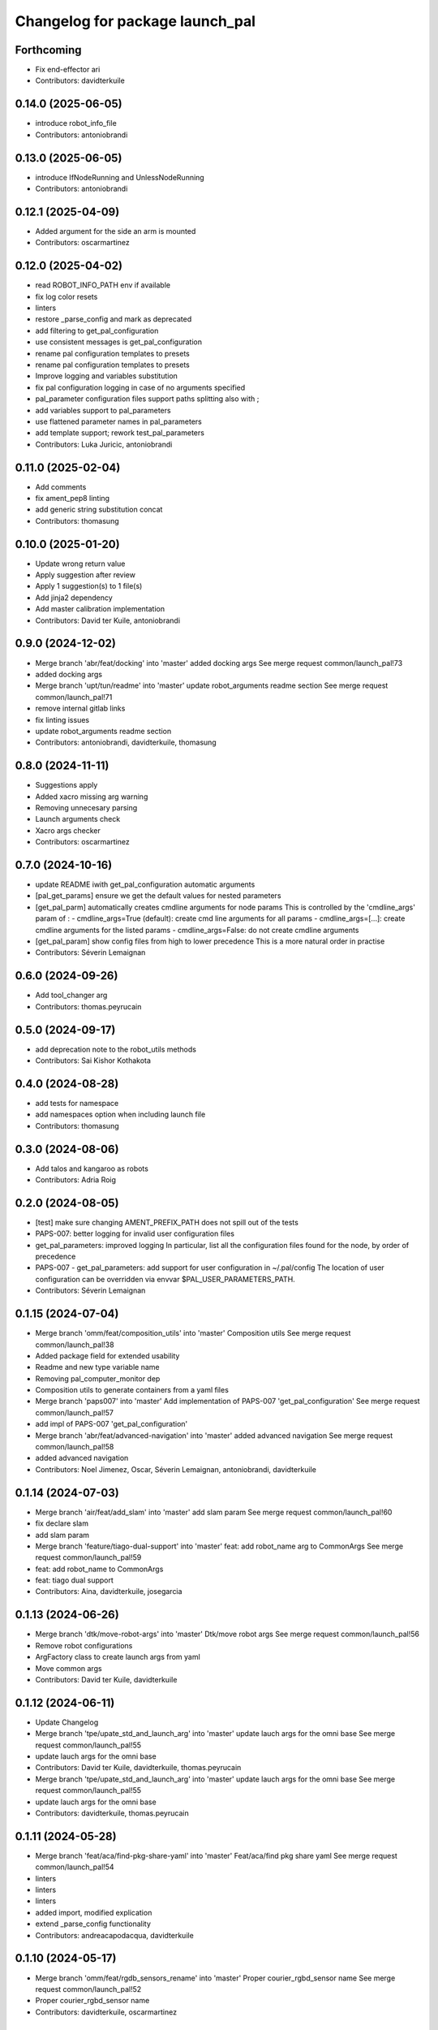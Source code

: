 ^^^^^^^^^^^^^^^^^^^^^^^^^^^^^^^^
Changelog for package launch_pal
^^^^^^^^^^^^^^^^^^^^^^^^^^^^^^^^

Forthcoming
-----------
* Fix end-effector ari
* Contributors: davidterkuile

0.14.0 (2025-06-05)
-------------------
* introduce robot_info_file
* Contributors: antoniobrandi

0.13.0 (2025-06-05)
-------------------
* introduce IfNodeRunning and UnlessNodeRunning
* Contributors: antoniobrandi

0.12.1 (2025-04-09)
-------------------
* Added argument for the side an arm is mounted
* Contributors: oscarmartinez

0.12.0 (2025-04-02)
-------------------
* read ROBOT_INFO_PATH env if available
* fix log color resets
* linters
* restore _parse_config and mark as deprecated
* add filtering to get_pal_configuration
* use consistent messages is get_pal_configuration
* rename pal configuration templates to presets
* rename pal configuration templates to presets
* Improve logging and variables substitution
* fix pal configuration logging in case of no arguments specified
* pal_parameter configuration files support paths splitting also with ;
* add variables support to pal_parameters
* use flattened parameter names in pal_parameters
* add template support; rework test_pal_parameters
* Contributors: Luka Juricic, antoniobrandi

0.11.0 (2025-02-04)
-------------------
* Add comments
* fix ament_pep8 linting
* add generic string substitution concat
* Contributors: thomasung

0.10.0 (2025-01-20)
-------------------
* Update wrong return value
* Apply suggestion after review
* Apply 1 suggestion(s) to 1 file(s)
* Add jinja2 dependency
* Add master calibration implementation
* Contributors: David ter Kuile, antoniobrandi

0.9.0 (2024-12-02)
------------------
* Merge branch 'abr/feat/docking' into 'master'
  added docking args
  See merge request common/launch_pal!73
* added docking args
* Merge branch 'upt/tun/readme' into 'master'
  update robot_arguments readme section
  See merge request common/launch_pal!71
* remove internal gitlab links
* fix linting issues
* update robot_arguments readme section
* Contributors: antoniobrandi, davidterkuile, thomasung

0.8.0 (2024-11-11)
------------------
* Suggestions apply
* Added xacro missing arg warning
* Removing unnecesary parsing
* Launch arguments check
* Xacro args checker
* Contributors: oscarmartinez

0.7.0 (2024-10-16)
------------------
* update README iwith get_pal_configuration automatic arguments
* [pal_get_params] ensure we get the default values for nested parameters
* [get_pal_parm] automatically creates cmdline arguments for node params
  This is controlled by the 'cmdline_args' param of :
  - cmdline_args=True (default): create cmd line arguments for all params
  - cmdline_args=[...]: create cmdline arguments for the listed params
  - cmdline_args=False: do not create cmdline arguments
* [get_pal_param] show config files from high to lower precedence
  This is a more natural order in practise
* Contributors: Séverin Lemaignan

0.6.0 (2024-09-26)
------------------
* Add tool_changer arg
* Contributors: thomas.peyrucain

0.5.0 (2024-09-17)
------------------
* add deprecation note to the robot_utils methods
* Contributors: Sai Kishor Kothakota

0.4.0 (2024-08-28)
------------------
* add tests for namespace
* add namespaces option when including launch file
* Contributors: thomasung

0.3.0 (2024-08-06)
------------------
* Add talos and kangaroo as robots
* Contributors: Adria Roig

0.2.0 (2024-08-05)
------------------
* [test] make sure changing AMENT_PREFIX_PATH does not spill out of the tests
* PAPS-007: better logging for invalid user configuration files
* get_pal_parameters: improved logging
  In particular, list all the configuration files found for the node, by order of precedence
* PAPS-007 - get_pal_parameters: add support for user configuration in ~/.pal/config
  The location of user configuration can be overridden via envvar
  $PAL_USER_PARAMETERS_PATH.
* Contributors: Séverin Lemaignan

0.1.15 (2024-07-04)
-------------------
* Merge branch 'omm/feat/composition_utils' into 'master'
  Composition utils
  See merge request common/launch_pal!38
* Added package field for extended usability
* Readme and new type variable name
* Removing pal_computer_monitor dep
* Composition utils to generate containers from a yaml files
* Merge branch 'paps007' into 'master'
  Add implementation of PAPS-007 'get_pal_configuration'
  See merge request common/launch_pal!57
* add impl of PAPS-007 'get_pal_configuration'
* Merge branch 'abr/feat/advanced-navigation' into 'master'
  added advanced navigation
  See merge request common/launch_pal!58
* added advanced navigation
* Contributors: Noel Jimenez, Oscar, Séverin Lemaignan, antoniobrandi, davidterkuile

0.1.14 (2024-07-03)
-------------------
* Merge branch 'air/feat/add_slam' into 'master'
  add slam param
  See merge request common/launch_pal!60
* fix declare slam
* add slam param
* Merge branch 'feature/tiago-dual-support' into 'master'
  feat: add robot_name arg to CommonArgs
  See merge request common/launch_pal!59
* feat: add robot_name to CommonArgs
* feat: tiago dual support
* Contributors: Aina, davidterkuile, josegarcia

0.1.13 (2024-06-26)
-------------------
* Merge branch 'dtk/move-robot-args' into 'master'
  Dtk/move robot args
  See merge request common/launch_pal!56
* Remove robot configurations
* ArgFactory class to create launch args from yaml
* Move common args
* Contributors: David ter Kuile, davidterkuile

0.1.12 (2024-06-11)
-------------------
* Update Changelog
* Merge branch 'tpe/upate_std_and_launch_arg' into 'master'
  update lauch args for the omni base
  See merge request common/launch_pal!55
* update lauch args for the omni base
* Contributors: David ter Kuile, davidterkuile, thomas.peyrucain

* Merge branch 'tpe/upate_std_and_launch_arg' into 'master'
  update lauch args for the omni base
  See merge request common/launch_pal!55
* update lauch args for the omni base
* Contributors: davidterkuile, thomas.peyrucain

0.1.11 (2024-05-28)
-------------------
* Merge branch 'feat/aca/find-pkg-share-yaml' into 'master'
  Feat/aca/find pkg share yaml
  See merge request common/launch_pal!54
* linters
* linters
* linters
* added import, modified explication
* extend _parse_config functionality
* Contributors: andreacapodacqua, davidterkuile

0.1.10 (2024-05-17)
-------------------
* Merge branch 'omm/feat/rgdb_sensors_rename' into 'master'
  Proper courier_rgbd_sensor name
  See merge request common/launch_pal!52
* Proper courier_rgbd_sensor name
* Contributors: davidterkuile, oscarmartinez

0.1.9 (2024-05-16)
------------------
* Merge branch 'VKG/fix/screen-parameters' into 'master'
  fixed screen parameters, edited configuration and robot argument files
  See merge request common/launch_pal!51
* typo fixed
* fixed screen parameters, edited configuration and robot argument files
* Contributors: Vamsi GUDA, davidterkuile

0.1.8 (2024-05-15)
------------------
* Merge branch 'omm/common_pos_args' into 'master'
  Robot position args added to common
  See merge request common/launch_pal!50
* Robot position args added to common
* Contributors: davidterkuile, oscarmartinez

0.1.7 (2024-05-09)
------------------
* Merge branch 'dtk/fix/bool-args' into 'master'
  Set all boolean robot args to capital value
  See merge request common/launch_pal!49
* Set all boolean robot args to capital value
* Contributors: Noel Jimenez, davidterkuile

0.1.6 (2024-05-08)
------------------
* added tuck arm parameter
* Contributors: sergiacosta

0.1.5 (2024-04-26)
------------------
* fix tests
* fix _parse_config to be able to have a variable between text
* Contributors: Aina Irisarri

0.1.4 (2024-04-12)
------------------
* Added is_public_sim action check
* Add wheel model
* Remove wrong realsense camera arg name
* Contributors: David ter Kuile, Oscar, davidterkuile

0.1.3 (2024-04-09)
------------------
* Changed arm name from sea to tiago-sea for standarization
* Contributors: Oscar

0.1.2 (2024-04-08)
------------------
* Avoid breaking tiago pro tests
* Update realsense name in camera rgument
* Contributors: David ter Kuile, davidterkuile

0.1.1 (2024-03-21)
------------------
* Fix flake test
* Add sensor manager as common arg
* Contributors: David ter Kuile, davidterkuile

0.1.0 (2024-03-20)
------------------
* Update default values
* Remove unsupported lasers for now
* Change common param to is_public_sim
* Add extra common launch args
* Add wrist model for spherical wrist
* Add tiago pro config
* Fixed base_type and arm_type
* Suggested changess
* Standarized config names
* Configs for tiago_sea
* Removed has_screen from tiago_sea
* Update config to tiago sea specific arguments
* Fixing tiago_dual_configuration
* Velodyne param added
* Tiago sea dual params
* Tiago sea params
* Create a class that contains frequently used Launch arguments to avoid mismatching Uppercase/lowercase
* Contributors: David ter Kuile, Oscar, Oscar Martinez, davidterkuile

0.0.18 (2024-01-31)
-------------------
* Remove right-arm option for tiago
* Contributors: Noel Jimenez

0.0.17 (2024-01-29)
-------------------
* tiago_pro robot_name added in the possible choices
* Contributors: ileniaperrella

0.0.16 (2024-01-18)
-------------------
* removing epick
* adding robotiq as end effector for tiago dual
* Adding pal_robotiq grippers as part of choises for the end_effector in ros2
* Contributors: Aina Irisarri

0.0.15 (2024-01-17)
-------------------
* Add right-arm as arm type for backwards compability
* Change arm type from right-arm to tiago-arm
* Remove unecessary whitelines
* Update README
* Contributors: David ter Kuile

0.0.14 (2023-12-04)
-------------------
* Update style errors
* fix typo and add type hint
* update typo
* Update configuration file keywords
* Enable autocomplete for robot arguments
* Use assertDictEqual in test
* Type hint and use get_share_directory function
* update readme
* Add tests
* Update include scoped launch for more intuitive use
* Contributors: David ter Kuile

0.0.13 (2023-11-29)
-------------------
* Remove triple quotes
* Add docstrings and update README
* Change yaml file to single quotes
* change to double quotes to be consistent in robot config yaml
* Update linting
* Update tiaog config and add tiago_dual config
* Add launch arg factory
* Update linting
* Add get_configuration function to robotConfig
* Update tiago configuration
* Add base dataclass with for launch args
* update linting
* Update types
* loop over value instead of items
* A bit of documentation
* Add scoped launch file inclusion
* Create function to translate setting to launch arg
* Create initial version of robot configuration
* Contributors: David ter Kuile

0.0.12 (2023-11-14)
-------------------
* Add website tag
* added support for omni_base
* Contributors: Noel Jimenez, andreacapodacqua

0.0.11 (2023-11-09)
-------------------
* Initial ARI support
* autopep8 line wrapping
* Contributors: Séverin Lemaignan

0.0.10 (2023-10-10)
-------------------
* Merge branch 'yen/feat/pmb3_robot' into 'master'
  Add pmb3 utils
  See merge request common/launch_pal!18
* feat: Add pmb3 utils
* Contributors: YueErro

0.0.9 (2023-07-07)
------------------
* Remove not supported choices
* Contributors: Noel Jimenez

0.0.8 (2023-06-13)
------------------
* fix cast when bool equals False
* Contributors: antoniobrandi

0.0.7 (2023-04-04)
------------------
* added parse_parametric_yaml utils
* Contributors: antoniobrandi

0.0.6 (2022-10-19)
------------------
* Merge branch 'update_copyright' into 'master'
  Update copyright
  See merge request common/launch_pal!6
* update copyright
* Merge branch 'update_maintainers' into 'master'
  Update maintainers
  See merge request common/launch_pal!5
* update maintainers
* Merge branch 'arg_robot_name' into 'master'
  Add get_robot_name argument to choose default value
  See merge request common/launch_pal!4
* add get_robot_name arg to choose default value
* Merge branch 'robot_utils' into 'master'
  Robot utils
  See merge request common/launch_pal!3
* pal-gripper as default end_effector
* launch methods for tiago
* linters
* rm unused import
* robot utils for pmb2
* Merge branch 'fix_slash_warns' into 'master'
  Fix slash warns
  See merge request common/launch_pal!2
* fix slash warns
* Contributors: Jordan Palacios, Noel Jimenez

0.0.5 (2021-08-13)
------------------
* Merge branch 'change_include_utils_to_substitutions' into 'master'
  Change Text type to substitutions for include utils
  See merge request common/launch_pal!1
* change Text type to substitutions
* Contributors: cescfolch, victor

0.0.4 (2021-07-21)
------------------
* Linter fixes
* Add load file substitution
* Contributors: Victor Lopez

0.0.3 (2021-06-30)
------------------
* Add arg_utils.py
* Contributors: Victor Lopez

0.0.2 (2021-03-15)
------------------
* Added missing dependencies
* Contributors: Jordan Palacios

0.0.1 (2021-03-15)
------------------
* Add CONTRIBUTING and LICENSE
* Apply linter fixes
* Add param_utils
* PAL utils for ROS2 launch files
* Contributors: Victor Lopez

